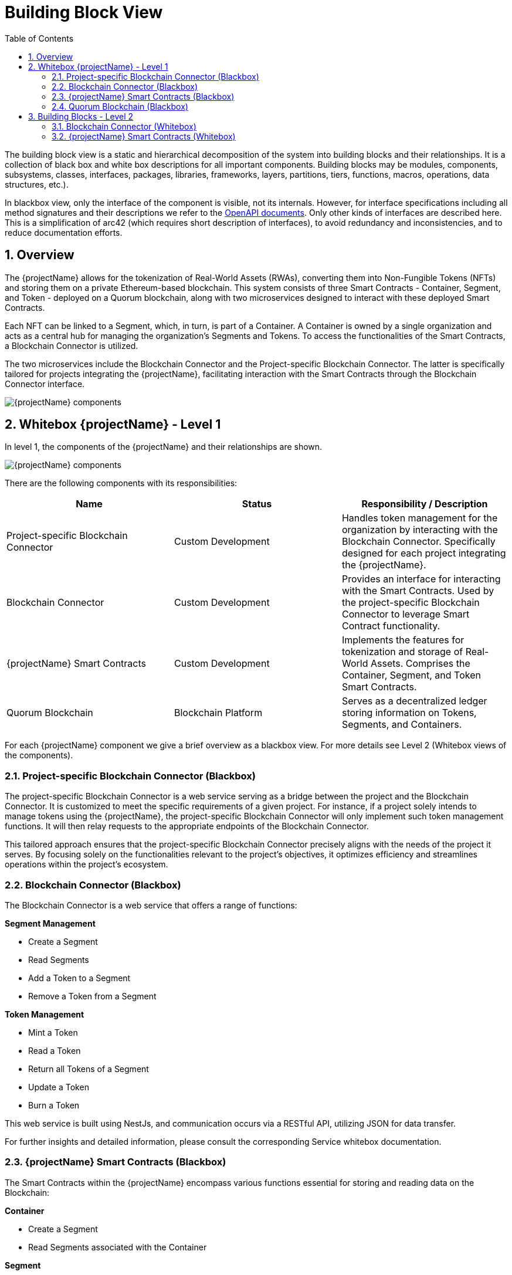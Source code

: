 [[chapter-building-block-view]]
:docinfo: shared
:toc: left
:toclevels: 3
:sectnums:
:copyright: Open Logistics Foundation License 1.3

= Building Block View

The building block view is a static and hierarchical decomposition of the system into building blocks and their relationships.
It is a collection of black box and white box descriptions for all important components.
Building blocks may be modules, components, subsystems, classes, interfaces, packages, libraries, frameworks, layers, partitions, tiers, functions, macros, operations, data structures, etc.).

In blackbox view, only the interface of the component is visible, not its internals.
However, for interface specifications including all method signatures and their descriptions we refer to the link:openAPI.json[OpenAPI documents].
Only other kinds of interfaces are described here.
This is a simplification of arc42 (which requires short description of interfaces), to avoid redundancy and inconsistencies, and to reduce documentation efforts.

== Overview

The {projectName} allows for the tokenization of Real-World Assets (RWAs), converting them into Non-Fungible Tokens (NFTs) and storing them on a private Ethereum-based blockchain.
This system consists of three Smart Contracts - Container, Segment, and Token - deployed on a Quorum blockchain, along with two microservices designed to interact with these deployed Smart Contracts.

Each NFT can be linked to a Segment, which, in turn, is part of a Container.
A Container is owned by a single organization and acts as a central hub for managing the organization's Segments and Tokens.
To access the functionalities of the Smart Contracts, a Blockchain Connector is utilized.

The two microservices include the Blockchain Connector and the Project-specific Blockchain Connector.
The latter is specifically tailored for projects integrating the {projectName}, facilitating interaction with the Smart Contracts through the Blockchain Connector interface.

image::drawio/chapter_5/components_blackbox.svg[{projectName} components]

== Whitebox {projectName} - Level 1

In level 1, the components of the {projectName} and their relationships are shown.

image::drawio/chapter_5/components_whitebox.svg[{projectName} components]

There are the following components with its responsibilities:

[cols="3",options="header"]
|===
|Name
|Status
|Responsibility / Description

|Project-specific Blockchain Connector
|Custom Development
|Handles token management for the organization by interacting with the Blockchain Connector. Specifically designed for each project integrating the {projectName}.

|Blockchain Connector
|Custom Development
|Provides an interface for interacting with the Smart Contracts. Used by the project-specific Blockchain Connector to leverage Smart Contract functionality.

|{projectName} Smart Contracts
|Custom Development
|Implements the features for tokenization and storage of Real-World Assets. Comprises the Container, Segment, and Token Smart Contracts.

|Quorum Blockchain
|Blockchain Platform
|Serves as a decentralized ledger storing information on Tokens, Segments, and Containers.
|===

For each {projectName} component we give a brief overview as a blackbox view.
For more details see Level 2 (Whitebox views of the components).

=== Project-specific Blockchain Connector (Blackbox)

The project-specific Blockchain Connector is a web service serving as a bridge between the project and the Blockchain Connector.
It is customized to meet the specific requirements of a given project.
For instance, if a project solely intends to manage tokens using the {projectName}, the project-specific Blockchain Connector will only implement such token management functions.
It will then relay requests to the appropriate endpoints of the Blockchain Connector.

This tailored approach ensures that the project-specific Blockchain Connector precisely aligns with the needs of the project it serves.
By focusing solely on the functionalities relevant to the project's objectives, it optimizes efficiency and streamlines operations within the project's ecosystem.

=== Blockchain Connector (Blackbox)

The Blockchain Connector is a web service that offers a range of functions:

**Segment Management**

* Create a Segment
* Read Segments
* Add a Token to a Segment
* Remove a Token from a Segment

**Token Management**

* Mint a Token
* Read a Token
* Return all Tokens of a Segment
* Update a Token
* Burn a Token

This web service is built using NestJs, and communication occurs via a RESTful API, utilizing JSON for data transfer.

For further insights and detailed information, please consult the corresponding Service whitebox documentation.

=== {projectName} Smart Contracts (Blackbox)

The Smart Contracts within the {projectName} encompass various functions essential for storing and reading data on the Blockchain:

**Container**

* Create a Segment
* Read Segments associated with the Container

**Segment**

* Add a Token to a Segment
* Remove a Token from a Segment

**Token**

* Mint a Token
* Read a Token
* Update a Token
* Burn a Token

**ERC721AdditionalInformation**

* Add additional information to a Token
* Read additional information of a Token
* Remove additional information from a Token

**ERC721Asset**

* Set the Hash and URI of the asset to a Token
* Read the Hash and URI of the asset of a Token

**ERC721Metadata**

* Set the Hash and URI of the metadata to a Token
* Read the Hash and URI of the metadata of a Token

**ERC721SegmentAllocation**

* Add a Token to a Segment
* Read the Segment of a Token
* Remove a Token from a Segment

=== Quorum Blockchain (Blackbox)

Quorum Blockchain is a permissioned, enterprise-focused blockchain platform, based on the Ethereum protocol.
It is designed to offer privacy, high throughput, and enhanced performance for businesses and financial institutions by implementing features such as private transactions and permissioned networks.

In the context of the {projectName}, the Blockchain serves as the exclusive storage platform for tokenized assets related to Containers, Segments, and Tokens.
It is responsible for storing and managing the Smart Contracts, ensuring the integrity and security of the data stored within.

== Building Blocks - Level 2

In level 2, the black boxes of level 1 become white boxes.
We look into each component in detail.

=== Blockchain Connector (Whitebox)

This section describes the Blockchain Connector architecture and its implementation.
The Blockchain Connector is a single NestJs Webservice.

|===
|Component Collection |Component |Description

|**Segment Management**
|
|

|
|Segment Controller
|Provides REST endpoints, that are used to communicate with the Blockchain Connector. The Segment Controller invokes the Segment Service to execute Smart Contract functions. More details on the REST API can be found in the openAPI specification.

|
|Segment Service
|The Segment Service offers functionalities that use the capabilities of Smart Contracts to manage Segments. It relies on the Blockchain Service to generate transaction objects and send them to the Blockchain.


|**Token Management**
|
|

|
|Token Controller
|Provides REST endpoints, that are used to communicate with the Blockchain Connector. The Token Controller invokes the Token Service to execute the Smart Contract functions. More details on the REST API can be found in the openAPI specification.

|
|Token Service
|The Token Service offers functionalities that use the capabilities of Smart Contracts to manage Tokens. It relies on the Blockchain Service to generate transaction objects and send them to the Blockchain.

|
|Event Service
|The Event Service uses the Blockchain Service to retrieve Events from the Blockchain related to a specific Token. Information regarding the Events of a Token is then used by the Token Service to assemble the Token DTO for the response.

|**Blockchain Service**
|
|The Blockchain Service implements fundamental functionalities for interacting with the Blockchain, such as transaction handling. This service is used by the aforementioned services to create transaction objects and send them to the Blockchain.

|**Web3 Service**
|
|Establishes a connection to the Blockchain, which is then used by the Blockchain Service.

|===

=== {projectName} Smart Contracts (Whitebox)

The Smart Contracts within the {projectName} encapsulate the core functionality of the system.
They manage Containers, Segments, and Tokens.

|===
|Smart Contract |Description

|Container
|For each organization utilizing the {projectName}, a distinct instance of the Container contract is deployed on the Blockchain. This contract is responsible for the creation of new Segments, which are automatically associated with the Container. Additionally, the Container contract retrieves all Segments belonging to it.

|Segment
|The Segment contract is deployed via the Container contract. Given that the Container contract is owned by a particular organization, the Segment contract created through it is inherently tied to that organization. This contract handles the addition and removal of Tokens from the Segment.

|Token
|The Token contract implements functionality based on the ERC-721 standard. Consequently, it provides functions for the entire lifecycle of NFTs and offers additional features through five extension contracts.

|ERC721AdditionalInformation
|The ERC721AdditionalInformation contract extends the Token contract by providing functions to define and retrieve additional information, represented as a string, to the Token.

|ERC721Asset
|The ERC721Asset contract extends the Token contract by providing functions to define and retrieve the hash and URI of a RWA. The respective RWA is stored externally, not on the blockchain. The URI denotes the location of this external storage, while the hash represents the fingerprint of this RWA and serves to verify the asset's integrity.

|ERC721Metadata
|The ERC721Metadata contract extends the Token contract by providing functions to define and retrieve the hash and URI of the metadata of a RWA. The respective metadata is stored externally, not on the blockchain. The URI denotes the location of this external storage, while the hash represents the fingerprint of this metadata and serves to verify the asset's integrity.

|ERC721RemoteId
|The ERC721RemoteId contract extends the Token contract by providing functions to define and retrieve the specific identifier of a RWA. This identifier serves to uniquely identify the RWA within the external system, such as a database.

|ERC721SegmentAllocation
|The ERC721SegmentAllocation contract extends the Token contract by providing functions of assign and remove a Token from a Segment. A Token can be assigned to multiple Segments as needed.
|===
